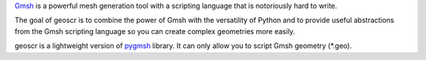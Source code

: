 `Gmsh`_ is a powerful mesh generation tool with a scripting language that is notoriously hard to write.

The goal of geoscr is to combine the power of Gmsh with the versatility of Python and to provide useful abstractions from the Gmsh scripting language so you can create complex geometries more easily.

geoscr is a lightweight version of `pygmsh`_ library. It can only allow you to script Gmsh geometry (*.geo).

.. _Gmsh: https://gmsh.info/
.. _pygmsh: https://pypi.org/project/pygmsh/